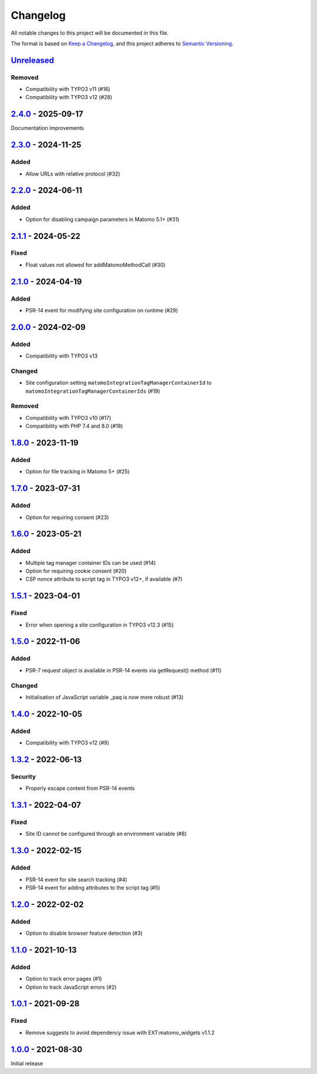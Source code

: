 .. _changelog:

Changelog
=========

All notable changes to this project will be documented in this file.

The format is based on `Keep a Changelog <https://keepachangelog.com/en/1.0.0/>`_\ ,
and this project adheres to `Semantic Versioning <https://semver.org/spec/v2.0.0.html>`_.

`Unreleased <https://github.com/brotkrueml/typo3-matomo-integration/compare/v2.4.0...HEAD>`_
------------------------------------------------------------------------------------------------

Removed
^^^^^^^


* Compatibility with TYPO3 v11 (#16)
* Compatibility with TYPO3 v12 (#28)

`2.4.0 <https://github.com/brotkrueml/typo3-matomo-integration/compare/v2.3.0...v2.4.0>`_ - 2025-09-17
----------------------------------------------------------------------------------------------------------

Documentation improvements

`2.3.0 <https://github.com/brotkrueml/typo3-matomo-integration/compare/v2.2.0...v2.3.0>`_ - 2024-11-25
----------------------------------------------------------------------------------------------------------

Added
^^^^^


* Allow URLs with relative protocol (#32)

`2.2.0 <https://github.com/brotkrueml/typo3-matomo-integration/compare/v2.1.1...v2.2.0>`_ - 2024-06-11
----------------------------------------------------------------------------------------------------------

Added
^^^^^


* Option for disabling campaign parameters in Matomo 5.1+ (#31)

`2.1.1 <https://github.com/brotkrueml/typo3-matomo-integration/compare/v2.1.0...v2.1.1>`_ - 2024-05-22
----------------------------------------------------------------------------------------------------------

Fixed
^^^^^


* Float values not allowed for addMatomoMethodCall (#30)

`2.1.0 <https://github.com/brotkrueml/typo3-matomo-integration/compare/v2.0.0...v2.1.0>`_ - 2024-04-19
----------------------------------------------------------------------------------------------------------

Added
^^^^^


* PSR-14 event for modifying site configuration on runtime (#29)

`2.0.0 <https://github.com/brotkrueml/typo3-matomo-integration/compare/v1.8.0...v2.0.0>`_ - 2024-02-09
----------------------------------------------------------------------------------------------------------

Added
^^^^^


* Compatibility with TYPO3 v13

Changed
^^^^^^^


* Site configuration setting ``matomoIntegrationTagManagerContainerId`` to ``matomoIntegrationTagManagerContainerIds`` (#19)

Removed
^^^^^^^


* Compatibility with TYPO3 v10 (#17)
* Compatibility with PHP 7.4 and 8.0 (#18)

`1.8.0 <https://github.com/brotkrueml/typo3-matomo-integration/compare/v1.7.0...v1.8.0>`_ - 2023-11-19
----------------------------------------------------------------------------------------------------------

Added
^^^^^


* Option for file tracking in Matomo 5+ (#25)

`1.7.0 <https://github.com/brotkrueml/typo3-matomo-integration/compare/v1.6.0...v1.7.0>`_ - 2023-07-31
----------------------------------------------------------------------------------------------------------

Added
^^^^^


* Option for requiring consent (#23)

`1.6.0 <https://github.com/brotkrueml/typo3-matomo-integration/compare/v1.5.1...v1.6.0>`_ - 2023-05-21
----------------------------------------------------------------------------------------------------------

Added
^^^^^


* Multiple tag manager container IDs can be used (#14)
* Option for requiring cookie consent (#20)
* CSP nonce attribute to script tag in TYPO3 v12+, if available (#7)

`1.5.1 <https://github.com/brotkrueml/typo3-matomo-integration/compare/v1.5.0...v1.5.1>`_ - 2023-04-01
----------------------------------------------------------------------------------------------------------

Fixed
^^^^^


* Error when opening a site configuration in TYPO3 v12.3 (#15)

`1.5.0 <https://github.com/brotkrueml/typo3-matomo-integration/compare/v1.4.0...v1.5.0>`_ - 2022-11-06
----------------------------------------------------------------------------------------------------------

Added
^^^^^


* PSR-7 request object is available in PSR-14 events via getRequest() method (#11)

Changed
^^^^^^^


* Initialisation of JavaScript variable _paq is now more robust (#13)

`1.4.0 <https://github.com/brotkrueml/typo3-matomo-integration/compare/v1.3.2...v1.4.0>`_ - 2022-10-05
----------------------------------------------------------------------------------------------------------

Added
^^^^^


* Compatibility with TYPO3 v12 (#9)

`1.3.2 <https://github.com/brotkrueml/typo3-matomo-integration/compare/v1.3.1...v1.3.2>`_ - 2022-06-13
----------------------------------------------------------------------------------------------------------

Security
^^^^^^^^


* Properly escape content from PSR-14 events

`1.3.1 <https://github.com/brotkrueml/typo3-matomo-integration/compare/v1.3.0...v1.3.1>`_ - 2022-04-07
----------------------------------------------------------------------------------------------------------

Fixed
^^^^^


* Site ID cannot be configured through an environment variable (#8)

`1.3.0 <https://github.com/brotkrueml/typo3-matomo-integration/compare/v1.2.0...v1.3.0>`_ - 2022-02-15
----------------------------------------------------------------------------------------------------------

Added
^^^^^


* PSR-14 event for site search tracking (#4)
* PSR-14 event for adding attributes to the script tag (#5)

`1.2.0 <https://github.com/brotkrueml/typo3-matomo-integration/compare/v1.1.0...v1.2.0>`_ - 2022-02-02
----------------------------------------------------------------------------------------------------------

Added
^^^^^


* Option to disable browser feature detection (#3)

`1.1.0 <https://github.com/brotkrueml/typo3-matomo-integration/compare/v1.0.1...v1.1.0>`_ - 2021-10-13
----------------------------------------------------------------------------------------------------------

Added
^^^^^


* Option to track error pages (#1)
* Option to track JavaScript errors (#2)

`1.0.1 <https://github.com/brotkrueml/typo3-matomo-integration/compare/v1.0.0...v1.0.1>`_ - 2021-09-28
----------------------------------------------------------------------------------------------------------

Fixed
^^^^^


* Remove suggests to avoid dependency issue with EXT:matomo_widgets v1.1.2

`1.0.0 <https://github.com/brotkrueml/typo3-matomo-integration/releases/tag/v1.0.0>`_ - 2021-08-30
------------------------------------------------------------------------------------------------------

Initial release
